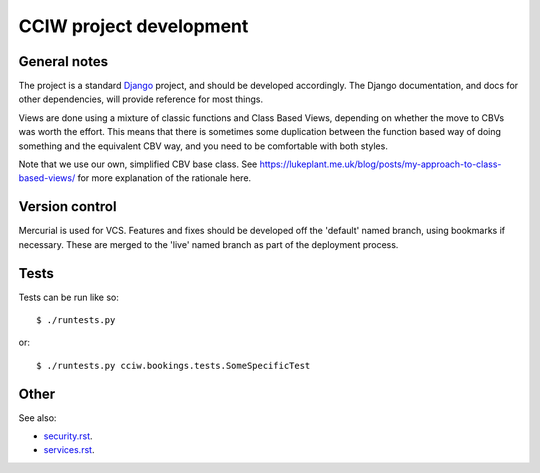 CCIW project development
========================

General notes
-------------

The project is a standard `Django <https://www.djangoproject.com/>`_ project,
and should be developed accordingly. The Django documentation, and docs for
other dependencies, will provide reference for most things.

Views are done using a mixture of classic functions and Class Based Views,
depending on whether the move to CBVs was worth the effort. This means that
there is sometimes some duplication between the function based way of doing
something and the equivalent CBV way, and you need to be comfortable with both
styles.

Note that we use our own, simplified CBV base class. See
https://lukeplant.me.uk/blog/posts/my-approach-to-class-based-views/ for more
explanation of the rationale here.


Version control
---------------

Mercurial is used for VCS. Features and fixes should be developed off the
'default' named branch, using bookmarks if necessary. These are merged to the
'live' named branch as part of the deployment process.

Tests
-----

Tests can be run like so::

  $ ./runtests.py

or::

  $ ./runtests.py cciw.bookings.tests.SomeSpecificTest

Other
-----

See also:

* `<security.rst>`_.
* `<services.rst>`_.
